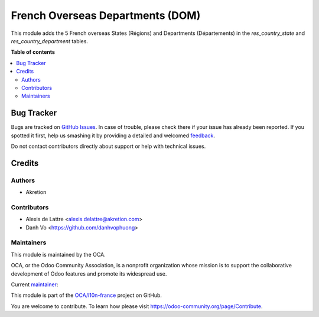 =================================
French Overseas Departments (DOM)
=================================

.. !!!!!!!!!!!!!!!!!!!!!!!!!!!!!!!!!!!!!!!!!!!!!!!!!!!!
   !! This file is generated by oca-gen-addon-readme !!
   !! changes will be overwritten.                   !!
   !!!!!!!!!!!!!!!!!!!!!!!!!!!!!!!!!!!!!!!!!!!!!!!!!!!!

.. |badge1| image:: https://img.shields.io/badge/maturity-Beta-yellow.png
    :target: https://odoo-community.org/page/development-status
    :alt: Beta
.. |badge2| image:: https://img.shields.io/badge/licence-AGPL--3-blue.png
    :target: http://www.gnu.org/licenses/agpl-3.0-standalone.html
    :alt: License: AGPL-3
.. |badge3| image:: https://img.shields.io/badge/github-OCA%2Fl10n--france-lightgray.png?logo=github
    :target: https://github.com/OCA/l10n-france/tree/15.0/l10n_fr_department_oversea
    :alt: OCA/l10n-france
.. |badge4| image:: https://img.shields.io/badge/weblate-Translate%20me-F47D42.png
    :target: https://translation.odoo-community.org/projects/l10n-france-15-0/l10n-france-15-0-l10n_fr_department_oversea
    :alt: Translate me on Weblate
.. |badge5| image:: https://img.shields.io/badge/runbot-Try%20me-875A7B.png
    :target: https://runbot.odoo-community.org/runbot/121/15.0
    :alt: Try me on Runbot

|badge1| |badge2| |badge3| |badge4| |badge5| 

This module adds the 5 French overseas States (Régions) and Departments (Départements) in the *res_country_state* and *res_country_department* tables.

**Table of contents**

.. contents::
   :local:

Bug Tracker
===========

Bugs are tracked on `GitHub Issues <https://github.com/OCA/l10n-france/issues>`_.
In case of trouble, please check there if your issue has already been reported.
If you spotted it first, help us smashing it by providing a detailed and welcomed
`feedback <https://github.com/OCA/l10n-france/issues/new?body=module:%20l10n_fr_department_oversea%0Aversion:%2015.0%0A%0A**Steps%20to%20reproduce**%0A-%20...%0A%0A**Current%20behavior**%0A%0A**Expected%20behavior**>`_.

Do not contact contributors directly about support or help with technical issues.

Credits
=======

Authors
~~~~~~~

* Akretion

Contributors
~~~~~~~~~~~~

* Alexis de Lattre <alexis.delattre@akretion.com>
* Danh Vo <https://github.com/danhvophuong>

Maintainers
~~~~~~~~~~~

This module is maintained by the OCA.

.. image:: https://odoo-community.org/logo.png
   :alt: Odoo Community Association
   :target: https://odoo-community.org

OCA, or the Odoo Community Association, is a nonprofit organization whose
mission is to support the collaborative development of Odoo features and
promote its widespread use.

.. |maintainer-alexis-via| image:: https://github.com/alexis-via.png?size=40px
    :target: https://github.com/alexis-via
    :alt: alexis-via

Current `maintainer <https://odoo-community.org/page/maintainer-role>`__:

|maintainer-alexis-via| 

This module is part of the `OCA/l10n-france <https://github.com/OCA/l10n-france/tree/15.0/l10n_fr_department_oversea>`_ project on GitHub.

You are welcome to contribute. To learn how please visit https://odoo-community.org/page/Contribute.

